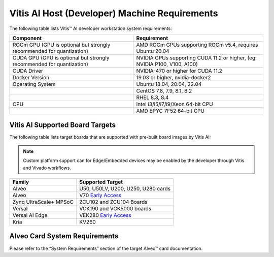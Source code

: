 ===============================================
Vitis AI Host (Developer) Machine Requirements
===============================================

The following table lists Vitis |trade| AI developer workstation system requirements:

+------------------------------------------------------------------------+--------------------------------------------------------------------------+
| Component                                                              | Requirement                                                              |
+========================================================================+==========================================================================+
| ROCm GPU (GPU is optional but strongly recommended for quantization)   | AMD ROCm GPUs supporting ROCm v5.4, requires Ubuntu 20.04                |
+------------------------------------------------------------------------+--------------------------------------------------------------------------+
| CUDA GPU (GPU is optional but strongly recommended for quantization)   | NVIDIA GPUs supporting CUDA 11.2 or higher, (eg: NVIDIA P100, V100, A100)|
+------------------------------------------------------------------------+--------------------------------------------------------------------------+
| CUDA Driver                                                            | NVIDIA-470 or higher for CUDA 11.2                                       |
+------------------------------------------------------------------------+--------------------------------------------------------------------------+
| Docker Version                                                         | 19.03 or higher, nvidia-docker2                                          |
+------------------------------------------------------------------------+--------------------------------------------------------------------------+
| Operating System                                                       | Ubuntu 18.04, 20.04, 22.04                                               |
+------------------------------------------------------------------------+--------------------------------------------------------------------------+
|                                                                        | CentOS 7.8, 7.9, 8.1, 8.2                                                |
+------------------------------------------------------------------------+--------------------------------------------------------------------------+
|                                                                        | RHEL 8.3, 8.4                                                            |
+------------------------------------------------------------------------+--------------------------------------------------------------------------+
| CPU                                                                    | Intel i3/i5/i7/i9/Xeon 64-bit CPU                                        |
+------------------------------------------------------------------------+--------------------------------------------------------------------------+
|                                                                        | AMD EPYC 7F52 64-bit CPU                                                 |
+------------------------------------------------------------------------+--------------------------------------------------------------------------+

Vitis AI Supported Board Targets
---------------------------------

The following table lists target boards that are supported with pre-built board images by Vitis AI:

.. note:: Custom platform support can for Edge/Embedded devices may be enabled by the developer through Vitis and Vivado workflows.

====================== ==================================
Family                 Supported Target
====================== ==================================
Alveo                  U50, U50LV, U200, U250, U280 cards
Alveo 		           V70 `Early Access <https://www.xilinx.com/member/vitis-ai-v70.html>`__ 
Zynq UltraScale+ MPSoC ZCU102 and ZCU104 Boards
Versal                 VCK190 and VCK5000 boards
Versal AI Edge         VEK280 `Early Access <https://www.xilinx.com/member/vitis-ai-vek280.html>`__
Kria                   KV260
====================== ==================================

Alveo Card System Requirements
-------------------------------

Please refer to the “System Requirements” section of the target Alveo |trade| card documentation.

.. |trade|  unicode:: U+02122 .. TRADEMARK SIGN
   :ltrim:
.. |reg|    unicode:: U+000AE .. REGISTERED TRADEMARK SIGN
   :ltrim:

